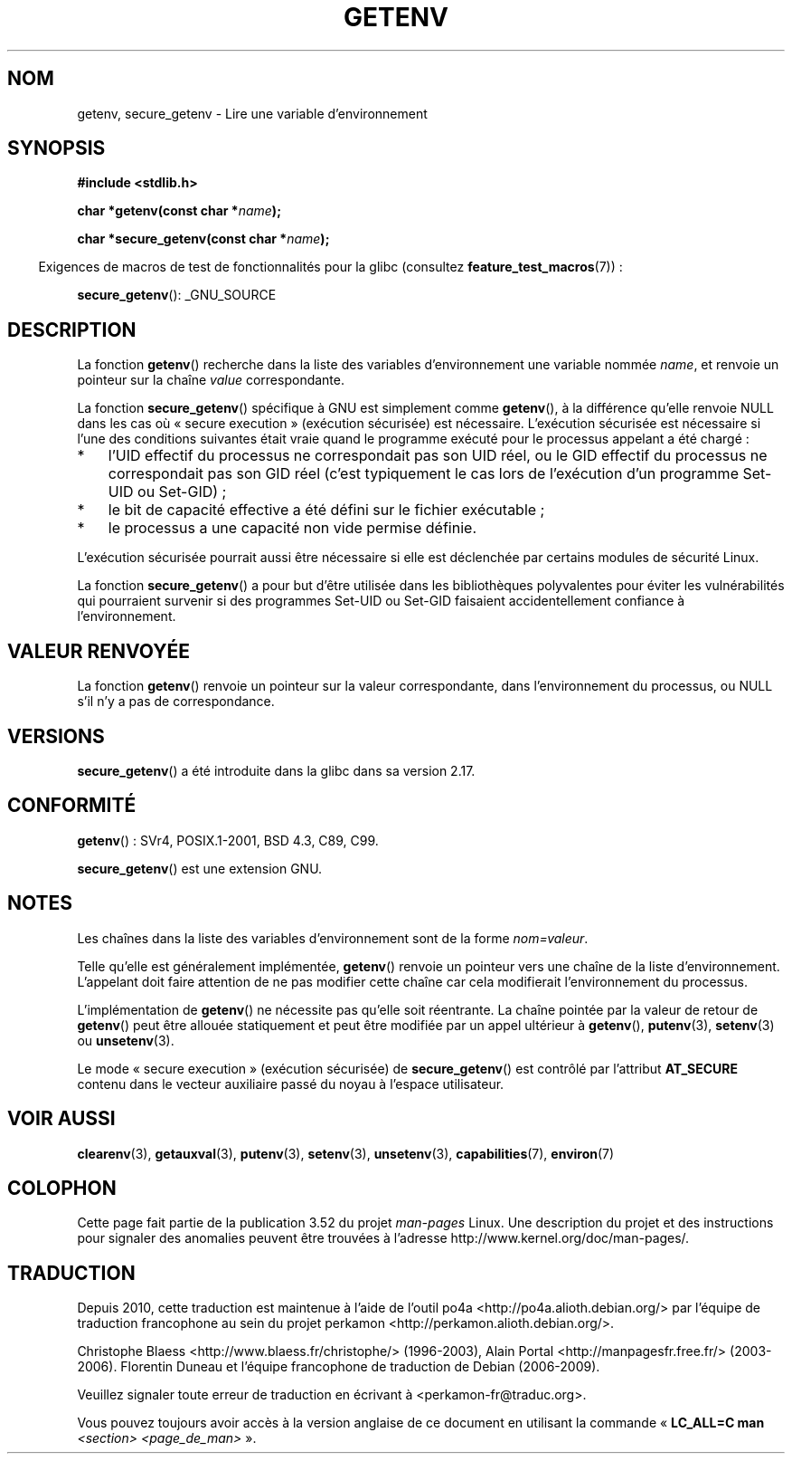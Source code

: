 .\" Copyright 1993 David Metcalfe (david@prism.demon.co.uk)
.\" and Copyright (C) 2007, 2012 Michael Kerrisk <mtk.manpages@gmail.com>
.\"
.\" %%%LICENSE_START(VERBATIM)
.\" Permission is granted to make and distribute verbatim copies of this
.\" manual provided the copyright notice and this permission notice are
.\" preserved on all copies.
.\"
.\" Permission is granted to copy and distribute modified versions of this
.\" manual under the conditions for verbatim copying, provided that the
.\" entire resulting derived work is distributed under the terms of a
.\" permission notice identical to this one.
.\"
.\" Since the Linux kernel and libraries are constantly changing, this
.\" manual page may be incorrect or out-of-date.  The author(s) assume no
.\" responsibility for errors or omissions, or for damages resulting from
.\" the use of the information contained herein.  The author(s) may not
.\" have taken the same level of care in the production of this manual,
.\" which is licensed free of charge, as they might when working
.\" professionally.
.\"
.\" Formatted or processed versions of this manual, if unaccompanied by
.\" the source, must acknowledge the copyright and authors of this work.
.\" %%%LICENSE_END
.\"
.\" References consulted:
.\"     Linux libc source code
.\"     Lewine's "POSIX Programmer's Guide" (O'Reilly & Associates, 1991)
.\"     386BSD man pages
.\" Modified Sat Jul 24 19:30:29 1993 by Rik Faith (faith@cs.unc.edu)
.\" Modified Fri Feb 14 21:47:50 1997 by Andries Brouwer (aeb@cwi.nl)
.\"
.\"*******************************************************************
.\"
.\" This file was generated with po4a. Translate the source file.
.\"
.\"*******************************************************************
.TH GETENV 3 "14 août 2012" GNU "Manuel du programmeur Linux"
.SH NOM
getenv, secure_getenv \- Lire une variable d'environnement
.SH SYNOPSIS
.nf
\fB#include <stdlib.h>\fP
.sp
\fBchar *getenv(const char *\fP\fIname\fP\fB);\fP

\fBchar *secure_getenv(const char *\fP\fIname\fP\fB);\fP
.fi
.sp
.in -4n
Exigences de macros de test de fonctionnalités pour la glibc (consultez
\fBfeature_test_macros\fP(7))\ :
.in
.sp
\fBsecure_getenv\fP(): _GNU_SOURCE
.SH DESCRIPTION
La fonction \fBgetenv\fP() recherche dans la liste des variables
d'environnement une variable nommée \fIname\fP, et renvoie un pointeur sur la
chaîne \fIvalue\fP correspondante.

La fonction \fBsecure_getenv\fP() spécifique à GNU est simplement comme
\fBgetenv\fP(), à la différence qu'elle renvoie NULL dans les cas où «\ secure
execution\ » (exécution sécurisée) est nécessaire. L'exécution sécurisée est
nécessaire si l'une des conditions suivantes était vraie quand le programme
exécuté pour le processus appelant a été chargé\ :
.IP * 3
l'UID effectif du processus ne correspondait pas son UID réel, ou le GID
effectif du processus ne correspondait pas son GID réel (c'est typiquement
le cas lors de l'exécution d'un programme Set\-UID ou Set\-GID)\ ;
.IP *
le bit de capacité effective a été défini sur le fichier exécutable\ ;
.IP *
le processus a une capacité non vide permise définie.
.PP
L'exécution sécurisée pourrait aussi être nécessaire si elle est déclenchée
par certains modules de sécurité Linux.

La fonction \fBsecure_getenv\fP() a pour but d'être utilisée dans les
bibliothèques polyvalentes pour éviter les vulnérabilités qui pourraient
survenir si des programmes Set\-UID ou Set\-GID faisaient accidentellement
confiance à l'environnement.
.SH "VALEUR RENVOYÉE"
La fonction \fBgetenv\fP() renvoie un pointeur sur la valeur correspondante,
dans l'environnement du processus, ou NULL s'il n'y a pas de correspondance.
.SH VERSIONS
\fBsecure_getenv\fP() a été introduite dans la glibc dans sa version\ 2.17.
.SH CONFORMITÉ
\fBgetenv\fP()\ : SVr4, POSIX.1\-2001, BSD\ 4.3, C89, C99.

\fBsecure_getenv\fP() est une extension GNU.
.SH NOTES
Les chaînes dans la liste des variables d'environnement sont de la forme
\fInom=valeur\fP.

Telle qu'elle est généralement implémentée, \fBgetenv\fP() renvoie un pointeur
vers une chaîne de la liste d'environnement. L'appelant doit faire attention
de ne pas modifier cette chaîne car cela modifierait l'environnement du
processus.

L'implémentation de \fBgetenv\fP() ne nécessite pas qu'elle soit réentrante. La
chaîne pointée par la valeur de retour de \fBgetenv\fP() peut être allouée
statiquement et peut être modifiée par un appel ultérieur à \fBgetenv\fP(),
\fBputenv\fP(3), \fBsetenv\fP(3) ou \fBunsetenv\fP(3).

Le mode «\ secure execution\ » (exécution sécurisée) de \fBsecure_getenv\fP() est
contrôlé par l'attribut \fBAT_SECURE\fP contenu dans le vecteur auxiliaire
passé du noyau à l'espace utilisateur.
.SH "VOIR AUSSI"
\fBclearenv\fP(3), \fBgetauxval\fP(3), \fBputenv\fP(3), \fBsetenv\fP(3), \fBunsetenv\fP(3),
\fBcapabilities\fP(7), \fBenviron\fP(7)
.SH COLOPHON
Cette page fait partie de la publication 3.52 du projet \fIman\-pages\fP
Linux. Une description du projet et des instructions pour signaler des
anomalies peuvent être trouvées à l'adresse
\%http://www.kernel.org/doc/man\-pages/.
.SH TRADUCTION
Depuis 2010, cette traduction est maintenue à l'aide de l'outil
po4a <http://po4a.alioth.debian.org/> par l'équipe de
traduction francophone au sein du projet perkamon
<http://perkamon.alioth.debian.org/>.
.PP
Christophe Blaess <http://www.blaess.fr/christophe/> (1996-2003),
Alain Portal <http://manpagesfr.free.fr/> (2003-2006).
Florentin Duneau et l'équipe francophone de traduction de Debian\ (2006-2009).
.PP
Veuillez signaler toute erreur de traduction en écrivant à
<perkamon\-fr@traduc.org>.
.PP
Vous pouvez toujours avoir accès à la version anglaise de ce document en
utilisant la commande
«\ \fBLC_ALL=C\ man\fR \fI<section>\fR\ \fI<page_de_man>\fR\ ».
